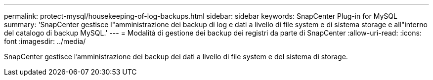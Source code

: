 ---
permalink: protect-mysql/housekeeping-of-log-backups.html 
sidebar: sidebar 
keywords: SnapCenter Plug-in for MySQL 
summary: 'SnapCenter gestisce l"amministrazione dei backup di log e dati a livello di file system e di sistema storage e all"interno del catalogo di backup MySQL.' 
---
= Modalità di gestione dei backup dei registri da parte di SnapCenter
:allow-uri-read: 
:icons: font
:imagesdir: ../media/


[role="lead"]
SnapCenter gestisce l'amministrazione dei backup dei dati a livello di file system e del sistema di storage.
